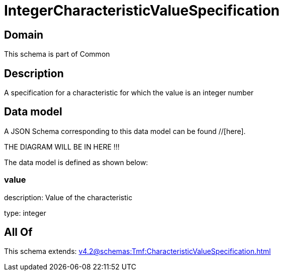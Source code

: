= IntegerCharacteristicValueSpecification

[#domain]
== Domain

This schema is part of Common

[#description]
== Description
A specification for a characteristic for which the value is an integer number


[#data_model]
== Data model

A JSON Schema corresponding to this data model can be found //[here].

THE DIAGRAM WILL BE IN HERE !!!


The data model is defined as shown below:


=== value
description: Value of the characteristic

type: integer


[#all_of]
== All Of

This schema extends: xref:v4.2@schemas:Tmf:CharacteristicValueSpecification.adoc[]
